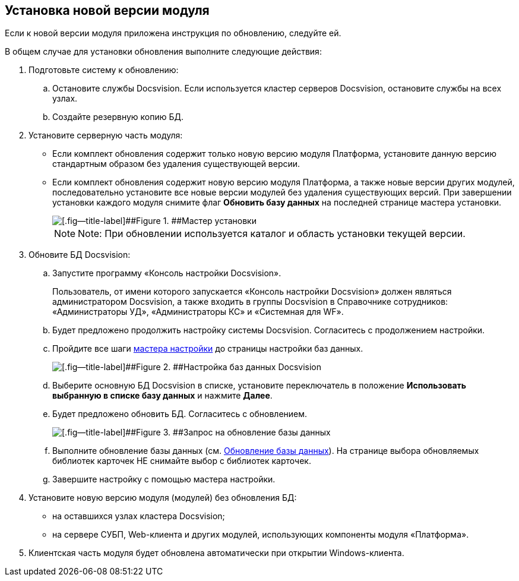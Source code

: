 [[ariaid-title1]]
== Установка новой версии модуля

Если к новой версии модуля приложена инструкция по обновлению, следуйте ей.

В общем случае для установки обновления выполните следующие действия:

. Подготовьте систему к обновлению:
[loweralpha]
.. Остановите службы Docsvision. Если используется кластер серверов Docsvision, остановите службы на всех узлах.
.. Создайте резервную копию БД.
. Установите серверную часть модуля:
* Если комплект обновления содержит только новую версию модуля Платформа, установите данную версию стандартным образом без удаления существующей версии.
* Если комплект обновления содержит новую версию модуля Платформа, а также новые версии других модулей, последовательно установите все новые версии модулей без удаления существующих версий. При завершении установки каждого модуля снимите флаг [.ph .uicontrol]*Обновить базу данных* на последней странице мастера установки.
+
image::img/updateDbFromInstaller.png[[.fig--title-label]##Figure 1. ##Мастер установки]
+
[NOTE]
====
[.note__title]#Note:# При обновлении используется каталог и область установки текущей версии.
====
. Обновите БД Docsvision:
[loweralpha]
.. Запустите программу «Консоль настройки Docsvision».
+
Пользователь, от имени которого запускается «Консоль настройки Docsvision» должен являться администратором Docsvision, а также входить в группы Docsvision в Справочнике сотрудников: «Администраторы УД», «Администраторы КС» и «Системная для WF».
.. Будет предложено продолжить настройку системы Docsvision. Согласитесь с продолжением настройки.
.. Пройдите все шаги xref:ConfigMaster.adoc[мастера настройки] до страницы настройки баз данных.
+
image::img/updateDbFromWizzard.png[[.fig--title-label]##Figure 2. ##Настройка баз данных Docsvision]
.. Выберите основную БД Docsvision в списке, установите переключатель в положение [.ph .uicontrol]*Использовать выбранную в списке базу данных* и нажмите [.ph .uicontrol]*Далее*.
.. Будет предложено обновить БД. Согласитесь с обновлением.
+
image::img/dbUpdateMessage.png[[.fig--title-label]##Figure 3. ##Запрос на обновление базы данных]
.. Выполните обновление базы данных (см. xref:UpdateDatabase.adoc[Обновление базы данных]). На странице выбора обновляемых библиотек карточек НЕ снимайте выбор с библиотек карточек.
.. Завершите настройку с помощью мастера настройки.
. Установите новую версию модуля (модулей) без обновления БД:
* на оставшихся узлах кластера Docsvision;
* на сервере СУБП, Web-клиента и других модулей, использующих компоненты модуля «Платформа».
. Клиентская часть модуля будет обновлена автоматически при открытии Windows-клиента.

